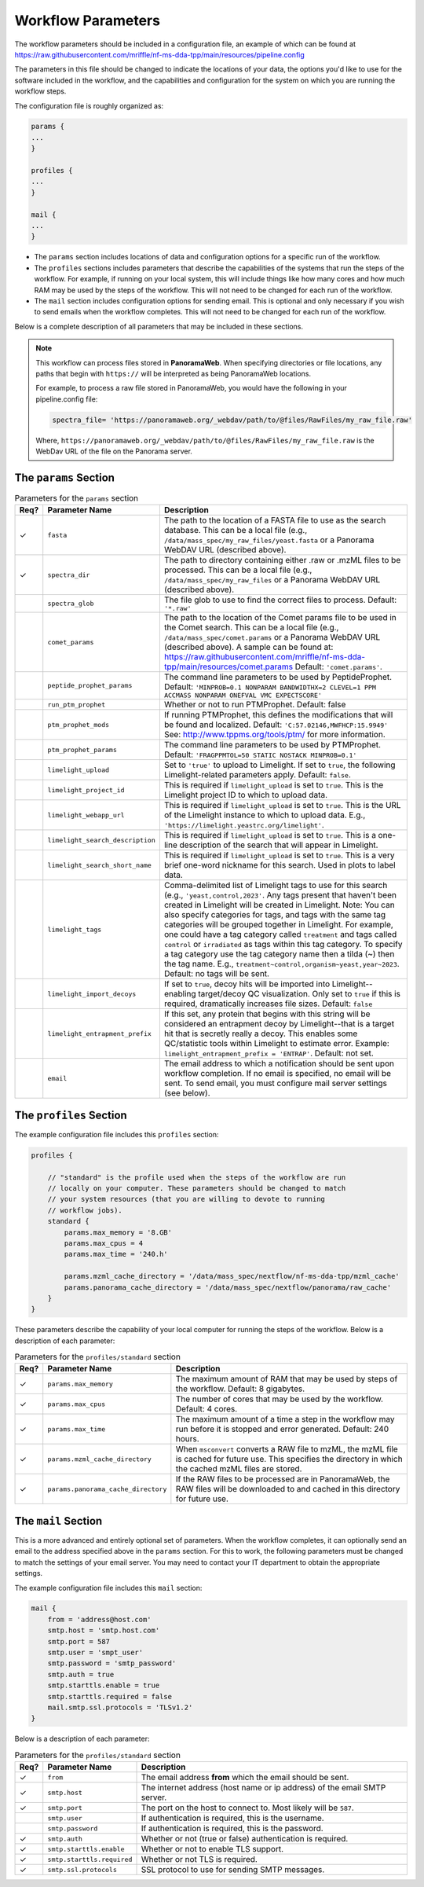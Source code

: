 ===================================
Workflow Parameters
===================================

The workflow parameters should be included in a configuration file, an example
of which can be found at
https://raw.githubusercontent.com/mriffle/nf-ms-dda-tpp/main/resources/pipeline.config

The parameters in this file should be changed to indicate the locations of your data, the
options you'd like to use for the software included in the workflow, and the capabilities and
configuration for the system on which you are running the workflow steps.

The configuration file is roughly organized as:

.. code-block:: groovy

    params {
    ...
    }

    profiles {
    ...
    }

    mail {
    ...
    }

- The ``params`` section includes locations of data and configuration options for a specific run of the workflow.
- The ``profiles`` sections includes parameters that describe the capabilities of the systems that run the steps of the workflow. For example, if running on your local system, this will include things like how many cores and how much RAM may be used by the steps of the workflow. This will not need to be changed for each run of the workflow.
- The ``mail`` section includes configuration options for sending email. This is optional and only necessary if you wish to send emails when the workflow completes. This will not need to be changed for each run of the workflow.

Below is a complete description of all parameters that may be included in these sections.

.. note::

    This workflow can process files stored in **PanoramaWeb**. When specifying directories or file locations, any paths that begin with ``https://`` will be interpreted as being PanoramaWeb locations.

    For example, to process a raw file stored in PanoramaWeb, you would have the following in your pipeline.config file:

    .. code-block:: bash

        spectra_file= 'https://panoramaweb.org/_webdav/path/to/@files/RawFiles/my_raw_file.raw'


    Where, ``https://panoramaweb.org/_webdav/path/to/@files/RawFiles/my_raw_file.raw`` is the WebDav URL of the file on the Panorama server.


The ``params`` Section
^^^^^^^^^^^^^^^^^^^^^^^

.. list-table:: Parameters for the ``params`` section
   :widths: 5 20 75
   :header-rows: 1

   * - Req?
     - Parameter Name
     - Description
   * - ✓
     - ``fasta``
     - The path to the location of a FASTA file to use as the search database. This can be a local file (e.g., ``/data/mass_spec/my_raw_files/yeast.fasta`` or a Panorama WebDAV URL (described above).
   * - ✓
     - ``spectra_dir``
     - The path to directory containing either .raw or .mzML files to be processed. This can be a local file (e.g., ``/data/mass_spec/my_raw_files`` or a Panorama WebDAV URL (described above).
   * -
     - ``spectra_glob``
     - The file glob to use to find the correct files to process. Default: ``'*.raw'``
   * - 
     - ``comet_params``
     - The path to the location of the Comet params file to be used in the Comet search. This can be a local file (e.g., ``/data/mass_spec/comet.params`` or a Panorama WebDAV URL (described above). A sample can be found at: https://raw.githubusercontent.com/mriffle/nf-ms-dda-tpp/main/resources/comet.params Default: ``'comet.params'``.
   * - 
     - ``peptide_prophet_params``
     - The command line parameters to be used by PeptideProphet. Default: ``'MINPROB=0.1 NONPARAM BANDWIDTHX=2 CLEVEL=1 PPM ACCMASS NONPARAM ONEFVAL VMC EXPECTSCORE'``
   * - 
     - ``run_ptm_prophet``
     - Whether or not to run PTMProphet. Default: false
   * - 
     - ``ptm_prophet_mods``
     - If running PTMProphet, this defines the modifications that will be found and localized. Default: ``'C:57.02146,MWFHCP:15.9949'`` See: http://www.tppms.org/tools/ptm/ for more information.
   * - 
     - ``ptm_prophet_params``
     - The command line parameters to be used by PTMProphet. Default: ``'FRAGPPMTOL=50 STATIC NOSTACK MINPROB=0.1'``
   * - 
     - ``limelight_upload``
     - Set to ``'true'`` to upload to Limelight. If set to ``true``, the following Limelight-related parameters apply. Default: ``false``.
   * - 
     - ``limelight_project_id``
     - This is required if ``limelight_upload`` is set to ``true``. This is the Limelight project ID to which to upload data.
   * - 
     - ``limelight_webapp_url``
     - This is required if ``limelight_upload`` is set to ``true``. This is the URL of the Limelight instance to which to upload data. E.g., ``'https://limelight.yeastrc.org/limelight'``.
   * - 
     - ``limelight_search_description``
     - This is required if ``limelight_upload`` is set to ``true``. This is a one-line description of the search that will appear in Limelight. 
   * - 
     - ``limelight_search_short_name``
     - This is required if ``limelight_upload`` is set to ``true``. This is a very brief one-word nickname for this search. Used in plots to label data.
   * - 
     - ``limelight_tags``
     - Comma-delimited list of Limelight tags to use for this search (e.g., ``'yeast,control,2023'``. Any tags present that haven't been created in Limelight will be created in Limelight. Note: You can also specify
       categories for tags, and tags with the same tag categories will be grouped together in Limelight. For example, one could have a tag category called ``treatment`` and tags called ``control`` or ``irradiated`` as
       tags within this tag category. To specify a tag category use the tag category name then a tilda (~) then the tag name. E.g., ``treatment~control,organism~yeast,year~2023``. Default: no tags will be sent.
   * - 
     - ``limelight_import_decoys``
     - If set to ``true``, decoy hits will be imported into Limelight--enabling target/decoy QC visualization. Only set to ``true`` if this is required, dramatically increases file sizes. Default: ``false``
   * - 
     - ``limelight_entrapment_prefix``
     - If this set, any protein that begins with this string will be considered an entrapment decoy by Limelight--that is a target hit that is secretly really a decoy. This enables some QC/statistic tools within Limelight to estimate error. Example: ``limelight_entrapment_prefix = 'ENTRAP'``. Default: not set.
   * - 
     - ``email``
     - The email address to which a notification should be sent upon workflow completion. If no email is specified, no email will be sent. To send email, you must configure mail server settings (see below).

The ``profiles`` Section
^^^^^^^^^^^^^^^^^^^^^^^^
The example configuration file includes this ``profiles`` section:

.. code-block:: groovy

    profiles {

        // "standard" is the profile used when the steps of the workflow are run
        // locally on your computer. These parameters should be changed to match
        // your system resources (that you are willing to devote to running
        // workflow jobs).
        standard {
            params.max_memory = '8.GB'
            params.max_cpus = 4
            params.max_time = '240.h'

            params.mzml_cache_directory = '/data/mass_spec/nextflow/nf-ms-dda-tpp/mzml_cache'
            params.panorama_cache_directory = '/data/mass_spec/nextflow/panorama/raw_cache'
        }
    }

These parameters describe the capability of your local computer for running the steps of the workflow. Below is a description of each parameter:

.. list-table:: Parameters for the ``profiles/standard`` section
   :widths: 5 20 75
   :header-rows: 1

   * - Req?
     - Parameter Name
     - Description
   * - ✓
     - ``params.max_memory``
     - The maximum amount of RAM that may be used by steps of the workflow. Default: 8 gigabytes.
   * - ✓
     - ``params.max_cpus``
     - The number of cores that may be used by the workflow. Default: 4 cores.
   * - ✓
     - ``params.max_time``
     - The maximum amount of a time a step in the workflow may run before it is stopped and error generated. Default: 240 hours.
   * - ✓
     - ``params.mzml_cache_directory``
     - When ``msconvert`` converts a RAW file to mzML, the mzML file is cached for future use. This specifies the directory in which the cached mzML files are stored.
   * - ✓
     - ``params.panorama_cache_directory``
     - If the RAW files to be processed are in PanoramaWeb, the RAW files will be downloaded to and cached in this directory for future use.

The ``mail`` Section
^^^^^^^^^^^^^^^^^^^^^^^
This is a more advanced and entirely optional set of parameters. When the workflow completes, it can optionally send an email to the address specified above in the ``params`` section.
For this to work, the following parameters must be changed to match the settings of your email server. You may need to contact your IT department to obtain the appropriate settings.

The example configuration file includes this ``mail`` section:

.. code-block:: groovy

    mail {
        from = 'address@host.com'
        smtp.host = 'smtp.host.com'
        smtp.port = 587
        smtp.user = 'smpt_user'
        smtp.password = 'smtp_password'
        smtp.auth = true
        smtp.starttls.enable = true
        smtp.starttls.required = false
        mail.smtp.ssl.protocols = 'TLSv1.2'
    }

Below is a description of each parameter:

.. list-table:: Parameters for the ``profiles/standard`` section
   :widths: 5 20 75
   :header-rows: 1

   * - Req?
     - Parameter Name
     - Description
   * - ✓
     - ``from``
     - The email address **from** which the email should be sent.
   * - ✓
     - ``smtp.host``
     - The internet address (host name or ip address) of the email SMTP server.
   * - ✓
     - ``smtp.port``
     - The port on the host to connect to. Most likely will be ``587``.
   * - 
     - ``smtp.user``
     - If authentication is required, this is the username.
   * - 
     - ``smtp.password``
     - If authentication is required, this is the password.
   * - ✓
     - ``smtp.auth``
     - Whether or not (true or false) authentication is required.
   * - ✓
     - ``smtp.starttls.enable``
     - Whether or not to enable TLS support.
   * - ✓
     - ``smtp.starttls.required``
     - Whether or not TLS is required.
   * - ✓
     - ``smtp.ssl.protocols``
     - SSL protocol to use for sending SMTP messages.
